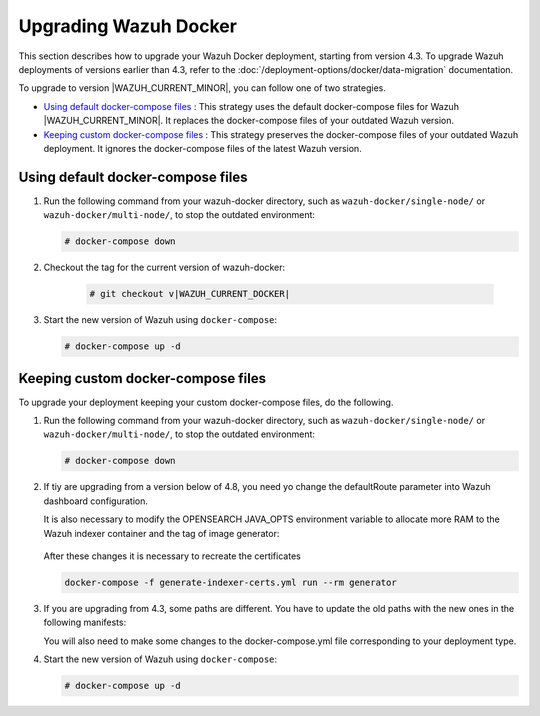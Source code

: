 .. Copyright (C) 2015, Wazuh, Inc.

.. meta::
   :description: Learn more about upgrading the Wazuh deployment on Docker in this section of our documentation. 

Upgrading Wazuh Docker
======================

This section describes how to upgrade your Wazuh Docker deployment, starting from version 4.3. To upgrade Wazuh deployments of versions earlier than 4.3, refer to the :doc:`/deployment-options/docker/data-migration` documentation.

To upgrade to version |WAZUH_CURRENT_MINOR|, you can follow one of two strategies.

- `Using default docker-compose files`_ : This strategy uses the default docker-compose files for Wazuh |WAZUH_CURRENT_MINOR|. It replaces the docker-compose files of your outdated Wazuh version. 
- `Keeping custom docker-compose files`_ : This strategy preserves the docker-compose files of your outdated Wazuh deployment. It ignores the docker-compose files of the latest Wazuh version. 

Using default docker-compose files
----------------------------------

#. Run the following command from your wazuh-docker directory, such as ``wazuh-docker/single-node/`` or ``wazuh-docker/multi-node/``, to stop the outdated environment:

   .. code-block::

      # docker-compose down

#. Checkout the tag for the current version of wazuh-docker:

      .. code-block::

         # git checkout v|WAZUH_CURRENT_DOCKER|

#. Start the new version of Wazuh using ``docker-compose``:

   .. code-block::

      # docker-compose up -d

Keeping custom docker-compose files
-----------------------------------

To upgrade your deployment keeping your custom docker-compose files, do the following.

#. Run the following command from your wazuh-docker directory, such as ``wazuh-docker/single-node/`` or ``wazuh-docker/multi-node/``, to stop the outdated environment:

   .. code-block::

      # docker-compose down

#. If tiy are upgrading from a version below of 4.8, you need yo change the defaultRoute parameter into Wazuh dashboard configuration.

   .. tabs::

      .. group-tab:: Single node deployment

         -  ``single-node/config/wazuh_dashboard/opensearch_dashboards.yml``

            .. code-block:: yaml

               uiSettings.overrides.defaultRoute: /app/wz-home

      .. group-tab:: Multi node deployment

         -  ``multi-node/config/wazuh_dashboard/opensearch_dashboards.yml``

            .. code-block:: yaml

               uiSettings.overrides.defaultRoute: /app/wz-home

   It is also necessary to modify the OPENSEARCH JAVA_OPTS environment variable to allocate more RAM to the Wazuh indexer container and the tag of image generator:

      .. tabs::

         .. group-tab:: Single node deployment

            -  ``single-node/docker-compose.yml``

               .. code-block:: yaml

                  environment:
                  - "OPENSEARCH_JAVA_OPTS=-Xms1g -Xmx1g"

            -  ``single-node/generate-indexer-certs.yml``

               .. code-block:: yaml

                  services:
                     generator:
                        image: wazuh/wazuh-certs-generator:0.0.2

         .. group-tab:: Multi node deployment

            -  ``multi-node/docker-compose.yml``

               .. code-block:: yaml

                  environment:
                  - "OPENSEARCH_JAVA_OPTS=-Xms1g -Xmx1g"

            -  ``single-node/generate-indexer-certs.yml``

               .. code-block:: yaml

                  services:
                     generator:
                        image: wazuh/wazuh-certs-generator:0.0.2

   After these changes it is necessary to recreate the certificates

   .. code-block:: bash

      docker-compose -f generate-indexer-certs.yml run --rm generator

#. If you are upgrading from 4.3, some paths are different. You have to update the old paths with the new ones in the following manifests:

   .. tabs::

      .. group-tab:: Single node deployment

         ``Wazuh dashboard``

            -  ``/usr/share/wazuh-dashboard/config/certs/`` -> ``/usr/share/wazuh-dashboard/certs/``

               .. code-block::  bash

                  single-node/config/wazuh_dashboard/opensearch_dashboards.yml
                  single-node/docker-compose.yml

         ``Wazuh indexer``

            -  ``/usr/share/wazuh-indexer/config/certs/`` -> ``/usr/share/wazuh-indexer/certs/``

               .. code-block::  bash

                  single-node/config/wazuh_indexer/wazuh.indexer.yml
                  single-node/docker-compose.yml

            -  ``${OPENSEARCH_PATH_CONF}/certs/`` -> ``/usr/share/wazuh-indexer/certs/``

               .. code-block::  bash

                  single-node/config/wazuh_indexer/wazuh.indexer.yml

            -  ``/usr/share/wazuh-indexer/config/opensearch.yml`` -> ``/usr/share/wazuh-indexer/opensearch.yml``

               .. code-block::  bash

                  single-node/docker-compose.yml

            -  ``/usr/share/wazuh-indexer/plugins/opensearch-security/securityconfig/`` -> ``/usr/share/wazuh-indexer/opensearch-security/``

               .. code-block::  bash

                  single-node/docker-compose.yml

      .. group-tab:: Multi node deployment

         ``Wazuh dashboard``

            -  ``/usr/share/wazuh-dashboard/config/certs/`` -> ``/usr/share/wazuh-dashboard/certs/``

               .. code-block::  bash

                  multi-node/config/wazuh_dashboard/opensearch_dashboards.yml
                  multi-node/docker-compose.yml

         ``Wazuh indexer``

            -  ``/usr/share/wazuh-indexer/config/certs/`` -> ``/usr/share/wazuh-indexer/certs/``

               .. code-block::  bash

                  multi-node/config/wazuh_indexer/wazuh1.indexer.yml
                  multi-node/config/wazuh_indexer/wazuh2.indexer.yml
                  multi-node/config/wazuh_indexer/wazuh3.indexer.yml
                  multi-node/docker-compose.yml

            -  ``/usr/share/wazuh-indexer/config/opensearch.yml`` -> ``/usr/share/wazuh-indexer/opensearch.yml``

               .. code-block::  bash

                  multi-node/docker-compose.yml

            -  ``/usr/share/wazuh-indexer/plugins/opensearch-security/securityconfig/`` -> ``/usr/share/wazuh-indexer/opensearch-security/``

               .. code-block::  bash

                  multi-node/docker-compose.yml

   You will also need to make some changes to the docker-compose.yml file corresponding to your deployment type.

   .. tabs::

      .. group-tab:: Single node deployment
         .. code-block:: yaml
            :emphasize-lines: 2, 5, 8, 13-14

            wazuh.manager:
               image: wazuh/wazuh-manager:|WAZUH_CURRENT_KUBERNETES|
            ...
            wazuh.indexer:
               image: wazuh/wazuh-indexer:|WAZUH_CURRENT_KUBERNETES|
            ...
            wazuh.dashboard:
               image: wazuh/wazuh-dashboard:|WAZUH_CURRENT_KUBERNETES|
               environment:
                  - INDEXER_USERNAME=admin
                  - INDEXER_PASSWORD=SecretPassword
                  - WAZUH_API_URL=https://wazuh.manager
                  - DASHBOARD_USERNAME=kibanaserver
                  - DASHBOARD_PASSWORD=kibanaserver

      .. group-tab:: Single node deployment
         .. code-block:: yaml
            :emphasize-lines:  2, 5, 8, 11, 14, 17, 23-24

            wazuh.master:
               image: wazuh/wazuh-manager:|WAZUH_CURRENT_KUBERNETES|
            ...
            wazuh.worker:
               image: wazuh/wazuh-manager:|WAZUH_CURRENT_KUBERNETES|
            ...
            wazuh1.indexer:
               image: wazuh/wazuh-manager:|WAZUH_CURRENT_KUBERNETES|
            ...
            wazuh2.indexer:
               image: wazuh/wazuh-manager:|WAZUH_CURRENT_KUBERNETES|
            ...
            wazuh3.indexer:
               image: wazuh/wazuh-manager:|WAZUH_CURRENT_KUBERNETES|
            ...
            wazuh.master:
               image: wazuh/wazuh-manager:|WAZUH_CURRENT_KUBERNETES|
               environment:
                  - OPENSEARCH_HOSTS="https://wazuh1.indexer:9200"
                  - WAZUH_API_URL="https://wazuh.master"
                  - API_USERNAME=wazuh-wui
                  - API_PASSWORD=MyS3cr37P450r.*-
                  - DASHBOARD_USERNAME=kibanaserver
                  - DASHBOARD_PASSWORD=kibanaserver

#. Start the new version of Wazuh using ``docker-compose``:

   .. code-block::

      # docker-compose up -d            


